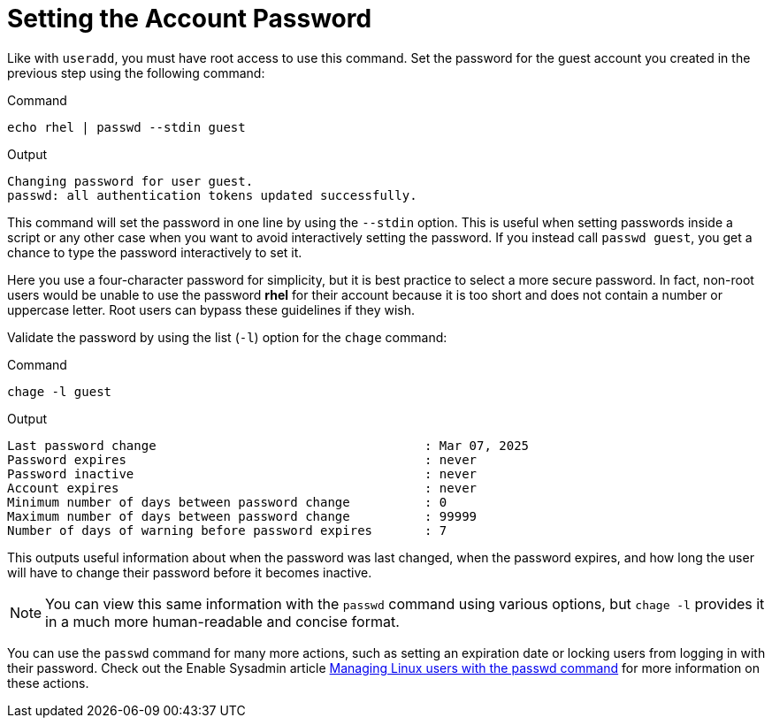 = Setting the Account Password

Like with `+useradd+`, you must have root access to use this command.
Set the password for the guest account you created in the previous step
using the following command:

.Command
[source,bash,subs="+macros,+attributes",role=execute]
----
echo rhel | passwd --stdin guest
----

.Output
[source,bash]
----
Changing password for user guest.
passwd: all authentication tokens updated successfully.
----

This command will set the password in one line by using the `+--stdin+`
option. This is useful when setting passwords inside a script or any
other case when you want to avoid interactively setting the password. If
you instead call `+passwd guest+`, you get a chance to type the password
interactively to set it.

Here you use a four-character password for simplicity, but it is best
practice to select a more secure password. In fact, non-root users would
be unable to use the password *rhel* for their account because it is too
short and does not contain a number or uppercase letter. Root users can
bypass these guidelines if they wish.

Validate the password by using the list (`+-l+`) option for the
`+chage+` command:

.Command
[source,bash,subs="+macros,+attributes",role=execute]
----
chage -l guest
----

.Output
[source,bash]
----
Last password change                                    : Mar 07, 2025
Password expires                                        : never
Password inactive                                       : never
Account expires                                         : never
Minimum number of days between password change          : 0
Maximum number of days between password change          : 99999
Number of days of warning before password expires       : 7
----

This outputs useful information about when the password was last
changed, when the password expires, and how long the user will have to
change their password before it becomes inactive.

NOTE: You can view this same information with the `+passwd+` command
using various options, but `+chage -l+` provides it in a much more
human-readable and concise format.

You can use the `+passwd+` command for many more actions, such as
setting an expiration date or locking users from logging in with their
password. Check out the Enable Sysadmin article
https://www.redhat.com/sysadmin/managing-users-passwd[Managing Linux
users with the passwd command^] for more information on these actions.

